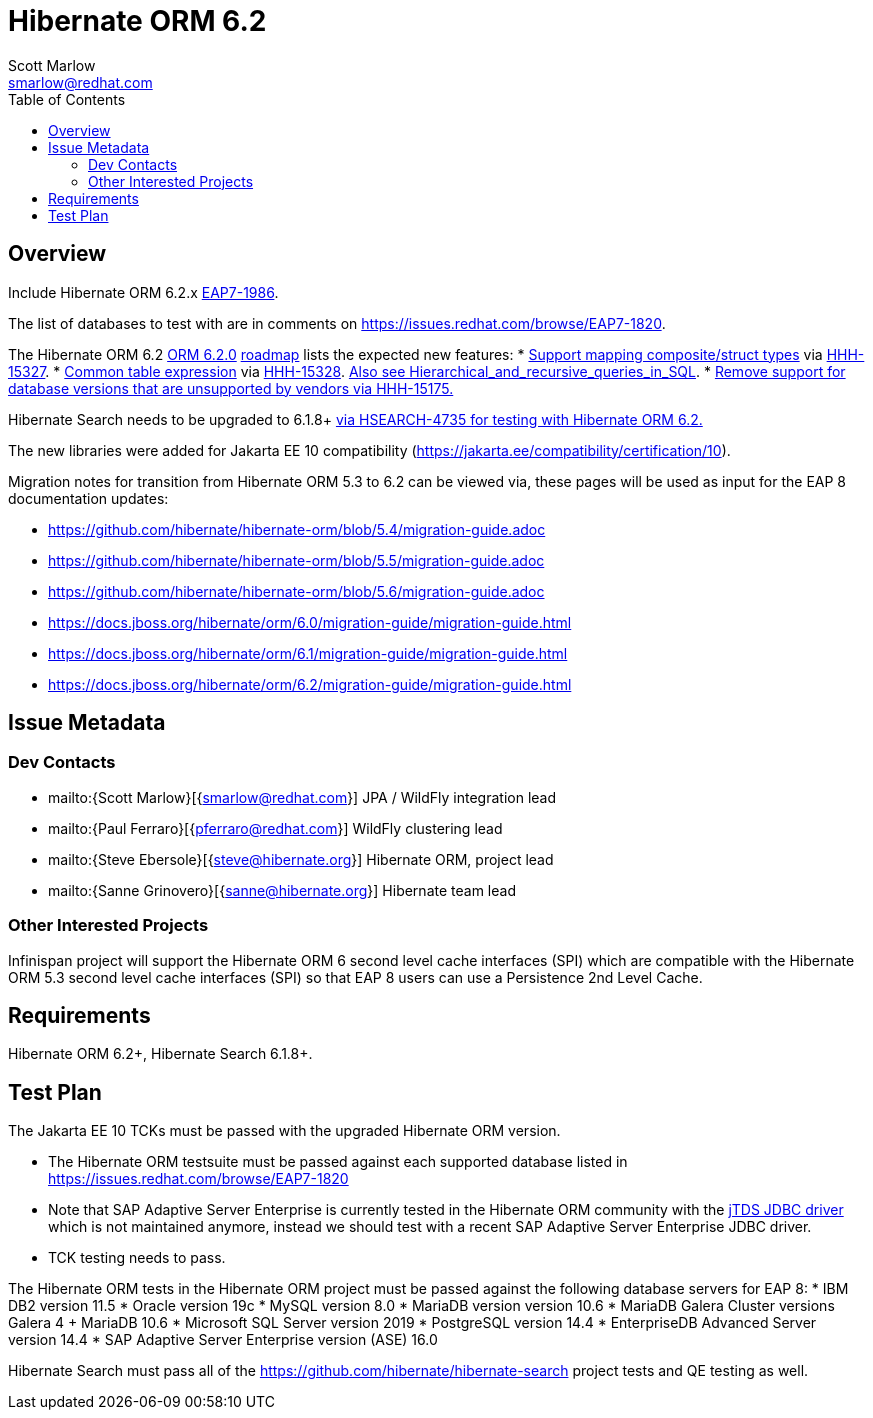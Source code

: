 = Hibernate ORM 6.2
:author:            Scott Marlow
:email:             smarlow@redhat.com
:toc:               left
:icons:             font
:idprefix:
:idseparator:       -

== Overview

Include Hibernate ORM 6.2.x https://issues.redhat.com/browse/EAP7-1986[EAP7-1986].

The list of databases to test with are in comments on https://issues.redhat.com/browse/EAP7-1820.

The Hibernate ORM 6.2 https://github.com/hibernate/hibernate-orm/releases/tag/6.2.0[ORM 6.2.0] https://github.com/hibernate/hibernate-orm/wiki/Roadmap-6.2[roadmap] lists the expected new features:
* https://github.com/hibernate/hibernate-orm/discussions/5104[Support mapping composite/struct types] via https://hibernate.atlassian.net/browse/HHH-15327[HHH-15327].
* https://github.com/hibernate/hibernate-orm/discussions/5105[Common table expression] via https://hibernate.atlassian.net/browse/HHH-15328[HHH-15328].  https://en.wikipedia.org/wiki/Hierarchical_and_recursive_queries_in_SQL[Also see Hierarchical_and_recursive_queries_in_SQL].
* https://hibernate.atlassian.net/browse/HHH-15175[Remove support for database versions that are unsupported by vendors via HHH-15175.]

Hibernate Search needs to be upgraded to 6.1.8+ https://hibernate.atlassian.net/browse/HSEARCH-4735[via HSEARCH-4735 for testing with Hibernate ORM 6.2.]

The new libraries were added for Jakarta EE 10 compatibility (https://jakarta.ee/compatibility/certification/10).

Migration notes for transition from Hibernate ORM 5.3 to 6.2 can be viewed via, these pages will be used as input for the EAP 8 documentation updates:

* https://github.com/hibernate/hibernate-orm/blob/5.4/migration-guide.adoc
* https://github.com/hibernate/hibernate-orm/blob/5.5/migration-guide.adoc
* https://github.com/hibernate/hibernate-orm/blob/5.6/migration-guide.adoc
* https://docs.jboss.org/hibernate/orm/6.0/migration-guide/migration-guide.html
* https://docs.jboss.org/hibernate/orm/6.1/migration-guide/migration-guide.html
* https://docs.jboss.org/hibernate/orm/6.2/migration-guide/migration-guide.html

== Issue Metadata

=== Dev Contacts

* mailto:{Scott Marlow}[{smarlow@redhat.com}] JPA / WildFly integration lead
* mailto:{Paul Ferraro}[{pferraro@redhat.com}] WildFly clustering lead
* mailto:{Steve Ebersole}[{steve@hibernate.org}] Hibernate ORM, project lead
* mailto:{Sanne Grinovero}[{sanne@hibernate.org}] Hibernate team lead


=== Other Interested Projects

Infinispan project will support the Hibernate ORM 6 second level cache interfaces (SPI) which are compatible with the Hibernate ORM 5.3 second level cache interfaces (SPI) so that EAP 8 users can use a Persistence 2nd Level Cache.

== Requirements

Hibernate ORM 6.2+, Hibernate Search 6.1.8+.

== Test Plan

The Jakarta EE 10 TCKs must be passed with the upgraded Hibernate ORM version.

* The Hibernate ORM testsuite must be passed against each supported database listed in https://issues.redhat.com/browse/EAP7-1820
* Note that SAP Adaptive Server Enterprise is currently tested in the Hibernate ORM community with the https://github.com/hibernate/hibernate-orm/blob/main/settings.gradle#L203[jTDS JDBC driver] which is not maintained anymore, instead we should test with a recent SAP Adaptive Server Enterprise JDBC driver.
* TCK testing needs to pass.


The Hibernate ORM tests in the Hibernate ORM project must be passed against the following database servers for EAP 8:
* IBM DB2 version 11.5
* Oracle version 19c
* MySQL version 8.0
* MariaDB version version 10.6
* MariaDB Galera Cluster versions Galera 4 + MariaDB 10.6
* Microsoft SQL Server version 2019
* PostgreSQL version 14.4
* EnterpriseDB Advanced Server version 14.4
* SAP Adaptive Server Enterprise version (ASE) 16.0

Hibernate Search must pass all of the https://github.com/hibernate/hibernate-search project tests and QE testing as well. 
